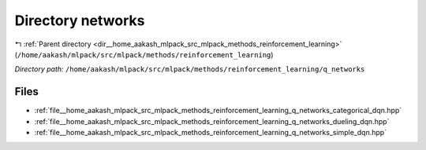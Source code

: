 .. _dir__home_aakash_mlpack_src_mlpack_methods_reinforcement_learning_q_networks:


Directory networks
==================


|exhale_lsh| :ref:`Parent directory <dir__home_aakash_mlpack_src_mlpack_methods_reinforcement_learning>` (``/home/aakash/mlpack/src/mlpack/methods/reinforcement_learning``)

.. |exhale_lsh| unicode:: U+021B0 .. UPWARDS ARROW WITH TIP LEFTWARDS

*Directory path:* ``/home/aakash/mlpack/src/mlpack/methods/reinforcement_learning/q_networks``


Files
-----

- :ref:`file__home_aakash_mlpack_src_mlpack_methods_reinforcement_learning_q_networks_categorical_dqn.hpp`
- :ref:`file__home_aakash_mlpack_src_mlpack_methods_reinforcement_learning_q_networks_dueling_dqn.hpp`
- :ref:`file__home_aakash_mlpack_src_mlpack_methods_reinforcement_learning_q_networks_simple_dqn.hpp`


